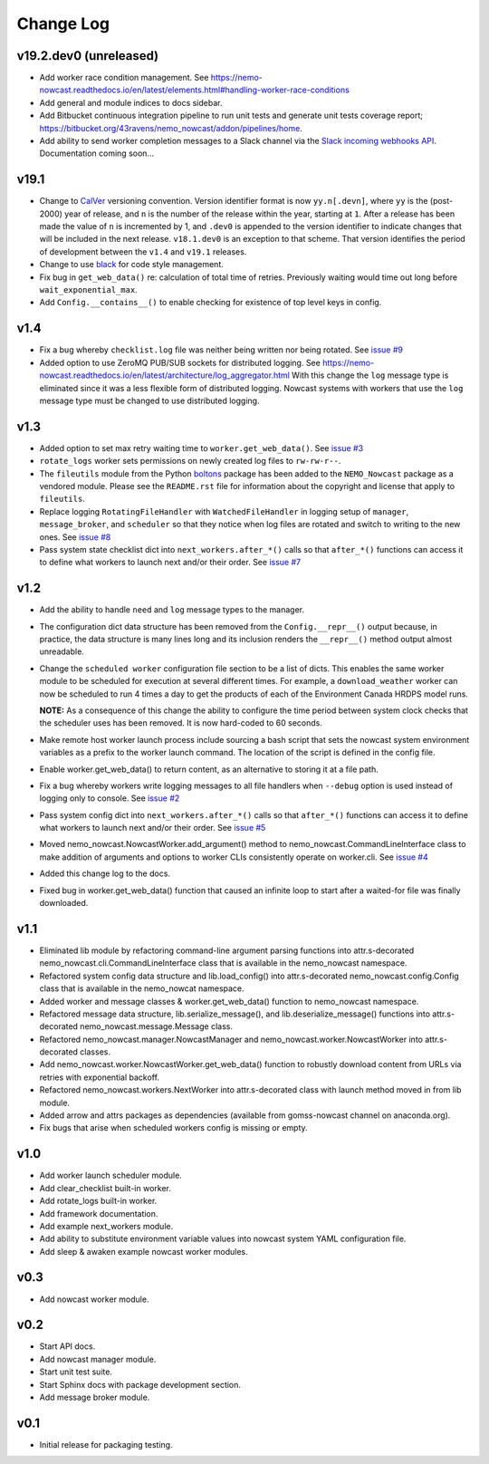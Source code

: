 **********
Change Log
**********

v19.2.dev0 (unreleased)
=======================

* Add worker race condition management.
  See https://nemo-nowcast.readthedocs.io/en/latest/elements.html#handling-worker-race-conditions

* Add general and module indices to docs sidebar.

* Add Bitbucket continuous integration pipeline to run unit tests and generate unit
  tests coverage report; https://bitbucket.org/43ravens/nemo_nowcast/addon/pipelines/home.

* Add ability to send worker completion messages to a Slack channel via the
  `Slack incoming webhooks API`_.
  Documentation coming soon...

  .. _Slack incoming webhooks API: https://api.slack.com/incoming-webhooks


v19.1
=====

* Change to `CalVer`_ versioning convention.
  Version identifier format is now ``yy.n[.devn]``,
  where ``yy`` is the (post-2000) year of release,
  and ``n`` is the number of the release within the year, starting at ``1``.
  After a release has been made the value of ``n`` is incremented by 1,
  and ``.dev0`` is appended to the version identifier to indicate changes that will be
  included in the next release.
  ``v18.1.dev0`` is an exception to that scheme.
  That version identifies the period of development between the ``v1.4`` and ``v19.1``
  releases.

  .. _CalVer: https://calver.org/

* Change to use `black`_ for code style management.

  .. _black: https://black.readthedocs.io/en/stable/

* Fix bug in ``get_web_data()`` re: calculation of total time of retries.
  Previously waiting would time out long before ``wait_exponential_max``.

* Add ``Config.__contains__()`` to enable checking for existence of top level keys in
  config.


v1.4
====

* Fix a bug whereby ``checklist.log`` file was neither being written nor being
  rotated.
  See `issue #9`_

  .. _issue #9: https://bitbucket.org/43ravens/nemo_nowcast/issues/9

* Added option to use ZeroMQ PUB/SUB sockets for distributed logging.
  See https://nemo-nowcast.readthedocs.io/en/latest/architecture/log_aggregator.html
  With this change the ``log`` message type is eliminated since it was a less
  flexible form of distributed logging.
  Nowcast systems with workers that use the ``log`` message type must be
  changed to use distributed logging.


v1.3
====

* Added option to set max retry waiting time to ``worker.get_web_data()``.
  See `issue #3`_

  .. _issue #3: https://bitbucket.org/43ravens/nemo_nowcast/issues/3

* ``rotate_logs`` worker sets permissions on newly created log files to
  ``rw-rw-r--``.

* The ``fileutils`` module from the Python `boltons`_ package has been added
  to the ``NEMO_Nowcast`` package as a vendored module.
  Please see the ``README.rst`` file for information about the copyright and
  license that apply to ``fileutils``.

  .. _boltons: https://boltons.readthedocs.io/en/latest/

* Replace logging ``RotatingFileHandler`` with ``WatchedFileHandler`` in logging
  setup of ``manager``, ``message_broker``, and ``scheduler`` so that they
  notice when log files are rotated and switch to writing to the new ones.
  See `issue #8`_

  .. _issue #8: https://bitbucket.org/43ravens/nemo_nowcast/issues/8

* Pass system state checklist dict into ``next_workers.after_*()`` calls so that
  ``after_*()`` functions can access it to define what workers to launch next
  and/or their order.
  See `issue #7`_

  .. _issue #7: https://bitbucket.org/43ravens/nemo_nowcast/issues/7


v1.2
====

* Add the ability to handle ``need`` and ``log`` message types to the
  manager.

* The configuration dict data structure has been removed from the
  ``Config.__repr__()`` output because, in practice, the data structure
  is many lines long and its inclusion renders the ``__repr__()`` method
  output almost unreadable.

* Change the ``scheduled worker`` configuration file section to be a list
  of dicts.
  This enables the same worker module to be scheduled for execution at several
  different times.
  For example,
  a ``download_weather`` worker can now be scheduled to run 4 times a day to
  get the products of each of the Environment Canada HRDPS model runs.

  **NOTE:** As a consequence of this change the ability to configure the
  time period between system clock checks that the scheduler uses has been
  removed.
  It is now hard-coded to 60 seconds.

* Make remote host worker launch process include sourcing a bash script that
  sets the nowcast system environment variables as a prefix to the worker
  launch command.
  The location of the script is defined in the config file.

* Enable worker.get_web_data() to return content, as an alternative to storing
  it at a file path.

* Fix a bug whereby workers write logging messages to all file handlers
  when ``--debug`` option is used instead of logging only to console.
  See `issue #2`_

  .. _issue #2: https://bitbucket.org/43ravens/nemo_nowcast/issues/2

* Pass system config dict into ``next_workers.after_*()`` calls so that
  ``after_*()`` functions can access it to define what workers to launch next
  and/or their order.
  See `issue #5`_

  .. _issue #5: https://bitbucket.org/43ravens/nemo_nowcast/issues/5

* Moved nemo_nowcast.NowcastWorker.add_argument() method to
  nemo_nowcast.CommandLineInterface class to make addition of arguments and
  options to worker CLIs consistently operate on worker.cli.
  See `issue #4`_

  .. _issue #4: https://bitbucket.org/43ravens/nemo_nowcast/issues/4

* Added this change log to the docs.
* Fixed bug in worker.get_web_data() function that caused an infinite loop to
  start after a waited-for file was finally downloaded.

v1.1
====

* Eliminated lib module by refactoring command-line argument parsing
  functions into attr.s-decorated nemo_nowcast.cli.CommandLineInterface
  class that is available in the nemo_nowcast namespace.
* Refactored system config data structure and lib.load_config() into
  attr.s-decorated nemo_nowcast.config.Config class that is available
  in the nemo_nowcat namespace.
* Added worker and message classes & worker.get_web_data() function
  to nemo_nowcast namespace.
* Refactored message data structure, lib.serialize_message(),
  and lib.deserialize_message() functions into attr.s-decorated
  nemo_nowcast.message.Message class.
* Refactored nemo_nowcast.manager.NowcastManager and
  nemo_nowcast.worker.NowcastWorker into attr.s-decorated classes.
* Add nemo_nowcast.worker.NowcastWorker.get_web_data() function to
  robustly download content from URLs via retries with exponential backoff.
* Refactored nemo_nowcast.workers.NextWorker into attr.s-decorated class
  with launch method moved in from lib module.
* Added arrow and attrs packages as dependencies
  (available from gomss-nowcast channel on anaconda.org).
* Fix bugs that arise when scheduled workers config is missing or empty.


v1.0
====

* Add worker launch scheduler module.
* Add clear_checklist built-in worker.
* Add rotate_logs built-in worker.
* Add framework documentation.
* Add example next_workers module.
* Add ability to substitute environment variable values into nowcast
  system YAML configuration file.
* Add sleep & awaken example nowcast worker modules.


v0.3
====

* Add nowcast worker module.


v0.2
====

* Start API docs.
* Add nowcast manager module.
* Start unit test suite.
* Start Sphinx docs with package development section.
* Add message broker module.


v0.1
====

* Initial release for packaging testing.
